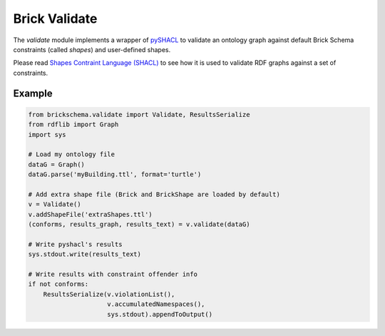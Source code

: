 Brick Validate
==============

The `validate` module implements a wrapper of `pySHACL`_ to
validate an ontology graph against default Brick Schema constraints (called *shapes*) and user-defined
shapes.

Please read `Shapes Contraint Language (SHACL)`_
to see how it is used to validate RDF graphs against a set of constraints.

.. _`pySHACL`: https://github.com/RDFLib/pySHACL
.. _`Shapes Contraint Language (SHACL)`: https://www.w3.org/TR/shacl

Example
~~~~~~~

.. code-block:: python

                from brickschema.validate import Validate, ResultsSerialize
                from rdflib import Graph
                import sys

                # Load my ontology file
                dataG = Graph()
                dataG.parse('myBuilding.ttl', format='turtle')

                # Add extra shape file (Brick and BrickShape are loaded by default)
                v = Validate()
                v.addShapeFile('extraShapes.ttl')
                (conforms, results_graph, results_text) = v.validate(dataG)

                # Write pyshacl's results
                sys.stdout.write(results_text)

                # Write results with constraint offender info
                if not conforms:
                    ResultsSerialize(v.violationList(),
                                     v.accumulatedNamespaces(),
                                     sys.stdout).appendToOutput()

